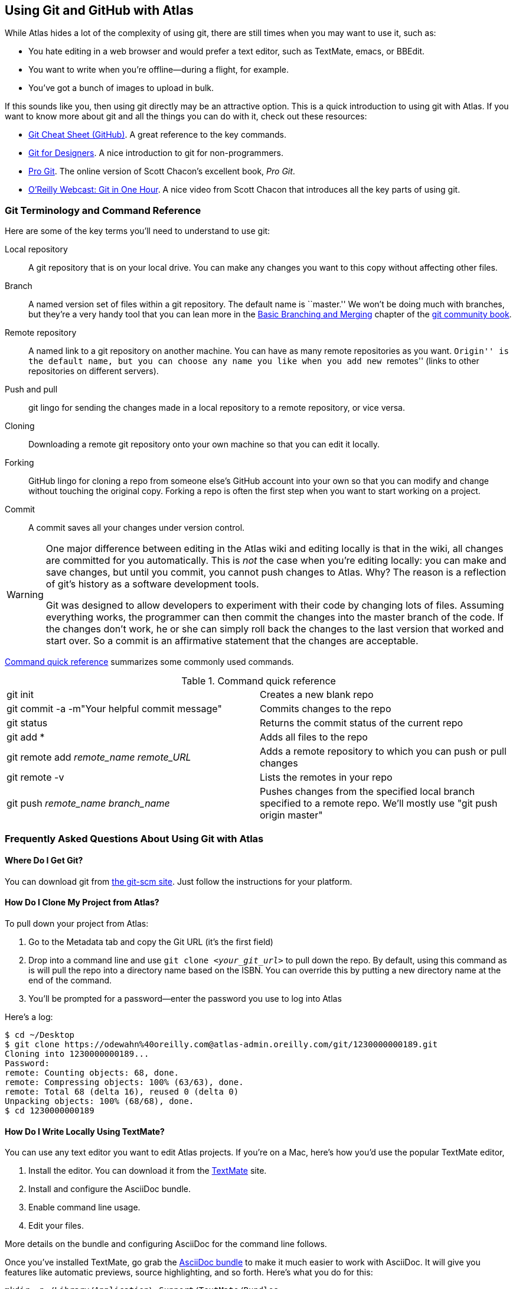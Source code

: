 [[using_git_with_atlas]]
== Using Git and GitHub with Atlas

While Atlas hides a lot of the complexity of using git, there are still times
when you may want to use it, such as:

* You hate editing in a web browser and would prefer a text editor, such as
  TextMate, emacs, or BBEdit.
* You want to write when you're offline--during a flight, for example.
* You've got a bunch of images to upload in bulk.

If this sounds like you, then using git directly may be an attractive option.
This is a quick introduction to using git with Atlas. If you want to know more
about git and all the things you can do with it, check out these resources:

* http://help.github.com/git-cheat-sheets/[Git Cheat Sheet (GitHub)]. A great
  reference to the key commands.
* http://hoth.entp.com/output/git_for_designers.html[Git for Designers]. A
  nice introduction to git for non-programmers.
* http://progit.org/book/[Pro Git]. The online version of Scott Chacon's
  excellent book, _Pro Git_.
* http://www.youtube.com/watch?v=OFkgSjRnay4[O'Reilly Webcast: Git in One
  Hour]. A nice video from Scott Chacon that introduces all the key parts of
  using git.

=== Git Terminology and Command Reference

Here are some of the key terms you'll need to understand to use git:

Local repository::
   A git repository that is on your local drive. You can make any changes you want to this copy without affecting other files.
Branch::
   A named version set of files within a git repository. The default name is ``master.'' We won't be doing much with branches, but they're a very handy tool that you can lean more in the http://book.git-scm.com/3_basic_branching_and_merging.html[Basic Branching and Merging] chapter of the http://book.git-scm.com/[git community book].
Remote repository::
   A named link to a git repository on another machine. You can have as many
remote repositories as you want. ``Origin'' is the default name, but you can
choose any name you like when you add new ``remotes'' (links to other
repositories on different servers). 
Push and pull::
   git lingo for sending the changes made in a local repository to a remote repository, or vice versa.
Cloning::
   Downloading a remote git repository onto your own machine so that you can edit it locally.
Forking::
   GitHub lingo for cloning a repo from someone else's GitHub account into your own so that you can modify and change without touching the original copy. Forking a repo is often the first step when you want to start working on a project.
Commit::
   A commit saves all your changes under version control.   

[WARNING]
====
One major difference between editing in the Atlas wiki and editing
locally is that in the wiki, all changes are committed for you
automatically. This is _not_ the case when you're editing locally: you
can make and save changes, but until you commit, you cannot push changes
to Atlas. Why? The reason is a reflection of git's history as a
software development tools.

Git was designed to allow developers to experiment with their code by changing lots of files. Assuming everything works, the programmer can then commit the changes into the master branch of the code. If the changes don't work, he or she can simply roll back the changes to the last version that worked and start over. So a commit is an affirmative statement that the changes are acceptable.
====

<<command_reference>> summarizes some commonly used commands.
 
[[command_reference]]
.Command quick reference
|===================================================
| git init | Creates a new blank repo 
| git commit -a -m"Your helpful commit message" | Commits changes to the repo 
| git status | Returns the commit status of the current repo
| git add * | Adds all files to the repo
| git remote add _remote_name_ _remote_URL_ | Adds a remote repository to which you can push or pull changes
| git remote -v | Lists the remotes in your repo
| git push _remote_name_ _branch_name_ | Pushes changes from the specified local branch specified to a remote repo.  We'll mostly use "git push origin master"
|===================================================

=== Frequently Asked Questions About Using Git with Atlas

==== Where Do I Get Git?

You can download git from http://git-scm.com/[the git-scm site]. Just follow the instructions for your platform.

==== How Do I Clone My Project from Atlas?

To pull down your project from Atlas:

. Go to the Metadata tab and copy the Git URL (it's the first field)
. Drop into a command line and use `git clone _<your_git_url>_` to pull down the repo. By default, using this command as is will pull the repo into a directory name based on the ISBN. You can override this by putting a new directory name at the end of the command.
. You'll be prompted for a password--enter the password you use to log into Atlas

Here's a log:

[source,console]
----
$ cd ~/Desktop
$ git clone https://odewahn%40oreilly.com@atlas-admin.oreilly.com/git/1230000000189.git
Cloning into 1230000000189...
Password: 
remote: Counting objects: 68, done.
remote: Compressing objects: 100% (63/63), done.
remote: Total 68 (delta 16), reused 0 (delta 0)
Unpacking objects: 100% (68/68), done.
$ cd 1230000000189
----

==== How Do I Write Locally Using TextMate?

You can use any text editor you want to edit Atlas projects. If you're on a Mac, here's how you'd use the popular TextMate editor, 

. Install the editor. You can download it from the http://macromates.com/[TextMate] site.
. Install and configure the AsciiDoc bundle.
. Enable command line usage.
. Edit your files.

More details on the bundle and configuring AsciiDoc for the command line follows.

Once you've installed TextMate, go grab the https://github.com/zuckschwerdt/asciidoc.tmbundle[AsciiDoc bundle] to make it much easier to work with AsciiDoc. It will give you features like automatic previews, source highlighting, and so forth. Here's what you do for this:

----
mkdir -p /Library/Application\ Support/TextMate/Bundles   
cd ~/"Library/Application Support/TextMate/Bundles/"
git clone git://github.com/zuckschwerdt/asciidoc.tmbundle.git "AsciiDoc.tmbundle"
osascript -e 'tell app "TextMate" to reload bundles'
----

Now the the bundle is installed, your AsciiDoc markup will have all the color-coded goodness you've come to expect in a text editors.

[NOTE]
====
You have to give the files an extension of _.asc_ or _.asciidoc_ for the color coding to happen. 
====

Change into the directory where you installed the sample repository and type the following command:

----
mate .
----

This will open the editor and display the _project drawer_, which is a navigation tree that you can use to move between files. Use the project drawer to open the file called _sec_environments.asc_, as shown in <<textmate-fig>>.

[[textmate-fig]]
.Using TextMate and the AsciiDoc Bundle
image::images/textmate_editor.png[]

If you've worked in a wiki before, this markup should look pretty familiar.
Also, note how the various AsciiDoc elements are all nicely color coded
because of the AsciiDoc bundle that you installed earlier.

To run TextMate from the command line, you must configure your system so that
it ``knows'' where TextMate is installed. The simplest way to do this is to
use the ``Terminal Usage'' feature right in TextMate's control bar. Just click
``Help -> Terminal Usage...'' and then click ``Create Link.''
<<textmate_cmd_line>> shows how this works.

[[textmate_cmd_line]]
.Setting Up TextMate for the Command Line
image::images/textmate_cmd_line.png[]

==== I've Edited My Files. Now What?

Once you've made your edits, you use two commands to add any new files and commit your changes:

* Add any new files so that git can start tracking them. Use `git add _<filename>_` to add an individual file. Use `git add .` to add all files in the current directory and all subdirectories.
*  Commit the changes using `git commit -a -m'_commit message_'`. Try to use the commit message to leave yourself a note about what you were doing. For example, if you were just adding a big section on the _foo_ method, you'd use a message like ``Added section covering foo.''
*  Push the changes back up to Atlas using `git push origin master`.

Here's an example:

[source,console]
----
$ git add .
$ git commit -a -m"Made some changes while on the plane"
$ git push origin master
----

==== I Am Trying to Push Some Changes to Atlas, but It Keeps Reporting That Everything Is Up to Date. What's up?

You probably forgot to either add any new files, or you forgot to commit your changes. (Or both!) You can check if you have any changes using `git status`, like this:

[source,console]
----
$ git status
# On branch master
# Changes not staged for commit:
#   (use "git add <file>..." to update what will be committed)
#   (use "git checkout -- <file>..." to discard changes in working directory)
#
#	modified:   git_quick_start.asciidoc
#
no changes added to commit (use "git add" and/or "git commit -a")
----

When you commit the changes, you'll get something like this:

[source,console]
----
$ git commit -a -m"Minor edits"
[master 955189b] Minor edits
 1 files changed, 47 insertions(+), 6 deletions(-)
new-host:1230000000197 odewahn$ git status
# On branch master
# Your branch is ahead of 'origin/master' by 1 commit.
#
nothing to commit (working directory clean)
new-host:1230000000197 odewahn$ 
----

==== Hey, My Push to Atlas Keeps Getting Rejected. What's Up with That?

If you're getting a message that your changes are rejected, it's most likely because someone has changed the files on Atlas since you started working locally. To fix this, you'll need to commit your current changes and then use `git pull origin master` to pull in the changes from Atlas. Once you've synced the changes, you'll be able to push your work back up.

Here's the rejection notice:

[source,console]
----
$ git push origin master
Password: 
To https://odewahn%40oreilly.com@atlas-admin.oreilly.com/git/1230000000197.git
 ! [rejected]        master -> master (non-fast-forward)
error: failed to push some refs to 'https://odewahn%40oreilly.com@atlas-admin.oreilly.com/git/1230000000197.git'
To prevent you from losing history, non-fast-forward updates were rejected
Merge the remote changes (e.g. 'git pull') before pushing again. See the
'Note about fast-forwards' section of 'git push --help' for details.
----

To fix this, you need to pull in the new changes, like so:

[source,console]
----
$ git pull origin master
Password: 
remote: Counting objects: 5, done.
remote: Compressing objects: 100% (3/3), done.
remote: Total 3 (delta 2), reused 0 (delta 0)
Unpacking objects: 100% (3/3), done.
From https://atlas-admin.oreilly.com/git/1230000000197
 * branch            master     -> FETCH_HEAD
Updating e26e9b6..fd7c13d
Fast-forward
 book.asciidoc |    2 --
 1 files changed, 0 insertions(+), 2 deletions(-)
----

=== Putting Your Project on GitHub?

If you're totally new to GitHub, the best place to start is the
http://help.github.com/[GitHub help pages]. They'll walk you through what you
need to know to set up an account, create a repo, set up your security
credentials, and so on. Once you've got an account and have successfully
completed the steps on http://help.github.com/mac-set-up-git/[setting up git],
it's pretty simple to move stuff back and forth between Atlas and GitHub.

To put your code on GitHub, first, create a new repository. You'll be prompted
to enter a name, a description, and whether you want to make the repo public
or private (available only if you have a paid account). It will look very
similar to <<github_new_project>>.

[[github_new_project]]
.Create a new repository on GitHub
image::images/github_new_project.png[]

Once you create a project, you'll see a screen that lists some helpful
commands for what you'll do next. Locate the ``Existing Git Repo?'' section
and then find the line that looks like this:

----
git remote add origin git@github.com:MakerPress/new_project.git
----

It will look something like <<github_new_repo_url>>.

[[github_new_repo_url]]
.The new repo's URL appears in the ``Existing Git Repo?'' section.
image::images/github_new_repo_url.png[]

Once you've got the line, copy the repo's url (in our example, it's
_git@github.com:MakerPress/new_project.git_) and enter the following command
in the directory where your local Atlas repo is stored. (Note that the word
"origin" is the only thing we're changing from the original command.):

----
$ git remote add github git@github.com:MakerPress/new_project.git
----

Once you've set up the new remote, you can push to it with this command:

----
$ git push github master
----

You can then take full advantage of all the amazing features and community available on GitHub.

Conversely, if you already have a repo on GitHub that you'd like to pull into
Atlas, all you have to do is clone it down and add a new remote to an Atlas
repo, like this:

[source,console]
----
$ git clone git@github.com:MakerPress/new_project.git
Cloning into new_project...
warning: You appear to have cloned an empty repository.
admins-MacBook-Air-2:Desktop odewahn$ cd new_project/
admins-MacBook-Air-2:new_project odewahn$ git remote add atlas https://odewahn%40oreilly.com@atlas-admin.oreilly.com/git/1230000000197.git
admins-MacBook-Air-2:new_project odewahn$ git push atlas master
...
----

As we continue to improve Atlas, we'll add features to allow you to easily
move projects back and forth from within the UI.

.Using GitHub Wikis
****
GitHub wikis are really cool, since they store all your data as a git repo
that you can clone, just like any other. If you wanted, you could write your
entire book on a GitHub wiki using either AsciiDoc or Markdown (if you don't
need really complex markup) and then pull it straight into Atlas to build the
project.

To clone a GitHub wiki, first find the URL for the wiki's git repo, which appears on the ``Git Access'' tab:

image::images/github_wiki.png[]

Once you have the wiki's URL, you can clone it to your local system and add a remote back to Atlas so that you can move data back and forth with ease:

[source,console]
----
$ git clone git@github.com:MakerPress/new_project.wiki.git
Cloning into new_project.wiki...
remote: Counting objects: 3, done.
remote: Total 3 (delta 0), reused 0 (delta 0)
Receiving objects: 100% (3/3), done.

$ cd new_project.wiki/

$ git remote add atlas https://odewahn%40oreilly.com@atlas-admin.oreilly.com/git/1230000000197.git
$ git push atlas master
----

Note that you'd need to pull in any changes from the GitHub wiki into Atlas.
****

==== How do I get a diff between the files I have locally and the files that are on Atlas (regardless of the number of commits)?

Rather than using "git pull", use "git fetch", like this:

[source,console]
----
$ git fetch origin
Password: 
remote: Counting objects: 5, done.
remote: Compressing objects: 100% (3/3), done.
remote: Total 3 (delta 2), reused 0 (delta 0)
Unpacking objects: 100% (3/3), done.
From https://atlas-admin.oreilly.com/git/1230000000065
   92d4f99..e9fbbe2  master     -> origin/master
----

This fetches the changes into a local branch, but does not merge them in automatically, which is what pull does.  (In fact, as Mark Longair argues in link:http://longair.net/blog/2009/04/16/git-fetch-and-merge/[git: fetch and merge, don’t pull], this is a much better workflow than just blindly pulling in remote changes without review.)

Once you've fetched, you can use this command to see the files that have changed between your local copy and the remote copy:

----
git diff --name-only master..origin/master
----

This will just give you the list of files.  (If you want to see the actual differences, just leave off the "--name-only" flag).  Once you're satisfied that nothing nefarious is in there, you can then merge in the changes you just fetched using the command "git merge origin/master", like this:

[source,console]
----
$ git merge origin/master
Updating 92d4f99..e9fbbe2
Fast-forward
 ch01.asciidoc |    2 +-
 1 files changed, 1 insertions(+), 1 deletions(-)
----
